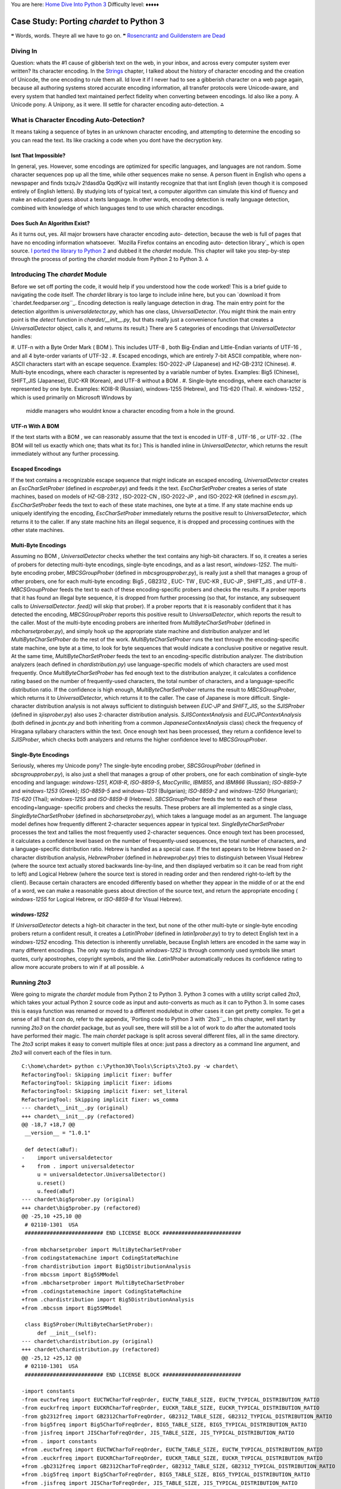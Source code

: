 
You are here: `Home`_ `Dive Into Python 3`_
Difficulty level: ♦♦♦♦♦


Case Study: Porting `chardet` to Python 3
=========================================

❝ Words, words. Theyre all we have to go on. ❞
`Rosencrantz and Guildenstern are Dead`_


Diving In
---------

Question: whats the #1 cause of gibberish text on the web, in your
inbox, and across every computer system ever written? Its character
encoding. In the `Strings`_ chapter, I talked about the history of
character encoding and the creation of Unicode, the one encoding to
rule them all. Id love it if I never had to see a gibberish character
on a web page again, because all authoring systems stored accurate
encoding information, all transfer protocols were Unicode-aware, and
every system that handled text maintained perfect fidelity when
converting between encodings.
Id also like a pony.
A Unicode pony.
A Unipony, as it were.
Ill settle for character encoding auto-detection.
⁂


What is Character Encoding Auto-Detection?
------------------------------------------

It means taking a sequence of bytes in an unknown character encoding,
and attempting to determine the encoding so you can read the text. Its
like cracking a code when you dont have the decryption key.


Isnt That Impossible?
~~~~~~~~~~~~~~~~~~~~~

In general, yes. However, some encodings are optimized for specific
languages, and languages are not random. Some character sequences pop
up all the time, while other sequences make no sense. A person fluent
in English who opens a newspaper and finds txzqJv 2!dasd0a QqdKjvz
will instantly recognize that that isnt English (even though it is
composed entirely of English letters). By studying lots of typical
text, a computer algorithm can simulate this kind of fluency and make
an educated guess about a texts language.
In other words, encoding detection is really language detection,
combined with knowledge of which languages tend to use which character
encodings.


Does Such An Algorithm Exist?
~~~~~~~~~~~~~~~~~~~~~~~~~~~~~

As it turns out, yes. All major browsers have character encoding auto-
detection, because the web is full of pages that have no encoding
information whatsoever. `Mozilla Firefox contains an encoding auto-
detection library`_ which is open source. `I ported the library to
Python 2`_ and dubbed it the `chardet` module. This chapter will take
you step-by-step through the process of porting the `chardet` module
from Python 2 to Python 3.
⁂


Introducing The `chardet` Module
--------------------------------

Before we set off porting the code, it would help if you understood
how the code worked! This is a brief guide to navigating the code
itself. The `chardet` library is too large to include inline here, but
you can `download it from `chardet.feedparser.org``_. Encoding
detection is really language detection in drag.
The main entry point for the detection algorithm is
`universaldetector.py`, which has one class, `UniversalDetector`. (You
might think the main entry point is the `detect` function in
`chardet/__init__.py`, but thats really just a convenience function
that creates a `UniversalDetector` object, calls it, and returns its
result.)
There are 5 categories of encodings that `UniversalDetector` handles:

#. UTF-n with a Byte Order Mark ( BOM ). This includes UTF-8 , both
Big-Endian and Little-Endian variants of UTF-16 , and all 4 byte-order
variants of UTF-32 .
#. Escaped encodings, which are entirely 7-bit ASCII compatible, where
non- ASCII characters start with an escape sequence. Examples:
ISO-2022-JP (Japanese) and HZ-GB-2312 (Chinese).
#. Multi-byte encodings, where each character is represented by a
variable number of bytes. Examples: Big5 (Chinese), SHIFT_JIS
(Japanese), EUC-KR (Korean), and UTF-8 without a BOM .
#. Single-byte encodings, where each character is represented by one
byte. Examples: KOI8-R (Russian), windows-1255 (Hebrew), and TIS-620
(Thai).
#. windows-1252 , which is used primarily on Microsoft Windows by
   middle managers who wouldnt know a character encoding from a hole in
   the ground.



UTF-n With A BOM
~~~~~~~~~~~~~~~~

If the text starts with a BOM , we can reasonably assume that the text
is encoded in UTF-8 , UTF-16 , or UTF-32 . (The BOM will tell us
exactly which one; thats what its for.) This is handled inline in
`UniversalDetector`, which returns the result immediately without any
further processing.


Escaped Encodings
~~~~~~~~~~~~~~~~~

If the text contains a recognizable escape sequence that might
indicate an escaped encoding, `UniversalDetector` creates an
`EscCharSetProber` (defined in `escprober.py`) and feeds it the text.
`EscCharSetProber` creates a series of state machines, based on models
of HZ-GB-2312 , ISO-2022-CN , ISO-2022-JP , and ISO-2022-KR (defined
in `escsm.py`). `EscCharSetProber` feeds the text to each of these
state machines, one byte at a time. If any state machine ends up
uniquely identifying the encoding, `EscCharSetProber` immediately
returns the positive result to `UniversalDetector`, which returns it
to the caller. If any state machine hits an illegal sequence, it is
dropped and processing continues with the other state machines.


Multi-Byte Encodings
~~~~~~~~~~~~~~~~~~~~

Assuming no BOM , `UniversalDetector` checks whether the text contains
any high-bit characters. If so, it creates a series of probers for
detecting multi-byte encodings, single-byte encodings, and as a last
resort, `windows-1252`.
The multi-byte encoding prober, `MBCSGroupProber` (defined in
`mbcsgroupprober.py`), is really just a shell that manages a group of
other probers, one for each multi-byte encoding: Big5 , GB2312 , EUC-
TW , EUC-KR , EUC-JP , SHIFT_JIS , and UTF-8 . `MBCSGroupProber` feeds
the text to each of these encoding-specific probers and checks the
results. If a prober reports that it has found an illegal byte
sequence, it is dropped from further processing (so that, for
instance, any subsequent calls to `UniversalDetector`. `feed()` will
skip that prober). If a prober reports that it is reasonably confident
that it has detected the encoding, `MBCSGroupProber` reports this
positive result to `UniversalDetector`, which reports the result to
the caller.
Most of the multi-byte encoding probers are inherited from
`MultiByteCharSetProber` (defined in `mbcharsetprober.py`), and simply
hook up the appropriate state machine and distribution analyzer and
let `MultiByteCharSetProber` do the rest of the work.
`MultiByteCharSetProber` runs the text through the encoding-specific
state machine, one byte at a time, to look for byte sequences that
would indicate a conclusive positive or negative result. At the same
time, `MultiByteCharSetProber` feeds the text to an encoding-specific
distribution analyzer.
The distribution analyzers (each defined in `chardistribution.py`) use
language-specific models of which characters are used most frequently.
Once `MultiByteCharSetProber` has fed enough text to the distribution
analyzer, it calculates a confidence rating based on the number of
frequently-used characters, the total number of characters, and a
language-specific distribution ratio. If the confidence is high
enough, `MultiByteCharSetProber` returns the result to
`MBCSGroupProber`, which returns it to `UniversalDetector`, which
returns it to the caller.
The case of Japanese is more difficult. Single-character distribution
analysis is not always sufficient to distinguish between `EUC-JP` and
`SHIFT_JIS`, so the `SJISProber` (defined in `sjisprober.py`) also
uses 2-character distribution analysis. `SJISContextAnalysis` and
`EUCJPContextAnalysis` (both defined in `jpcntx.py` and both
inheriting from a common `JapaneseContextAnalysis` class) check the
frequency of Hiragana syllabary characters within the text. Once
enough text has been processed, they return a confidence level to
`SJISProber`, which checks both analyzers and returns the higher
confidence level to `MBCSGroupProber`.


Single-Byte Encodings
~~~~~~~~~~~~~~~~~~~~~
Seriously, wheres my Unicode pony?
The single-byte encoding prober, `SBCSGroupProber` (defined in
`sbcsgroupprober.py`), is also just a shell that manages a group of
other probers, one for each combination of single-byte encoding and
language: `windows-1251`, `KOI8-R`, `ISO-8859-5`, `MacCyrillic`,
`IBM855`, and `IBM866` (Russian); `ISO-8859-7` and `windows-1253`
(Greek); `ISO-8859-5` and `windows-1251` (Bulgarian); `ISO-8859-2` and
`windows-1250` (Hungarian); `TIS-620` (Thai); `windows-1255` and
`ISO-8859-8` (Hebrew).
`SBCSGroupProber` feeds the text to each of these encoding+language-
specific probers and checks the results. These probers are all
implemented as a single class, `SingleByteCharSetProber` (defined in
`sbcharsetprober.py`), which takes a language model as an argument.
The language model defines how frequently different 2-character
sequences appear in typical text. `SingleByteCharSetProber` processes
the text and tallies the most frequently used 2-character sequences.
Once enough text has been processed, it calculates a confidence level
based on the number of frequently-used sequences, the total number of
characters, and a language-specific distribution ratio.
Hebrew is handled as a special case. If the text appears to be Hebrew
based on 2-character distribution analysis, `HebrewProber` (defined in
`hebrewprober.py`) tries to distinguish between Visual Hebrew (where
the source text actually stored backwards line-by-line, and then
displayed verbatim so it can be read from right to left) and Logical
Hebrew (where the source text is stored in reading order and then
rendered right-to-left by the client). Because certain characters are
encoded differently based on whether they appear in the middle of or
at the end of a word, we can make a reasonable guess about direction
of the source text, and return the appropriate encoding (
`windows-1255` for Logical Hebrew, or `ISO-8859-8` for Visual Hebrew).


`windows-1252`
~~~~~~~~~~~~~~

If `UniversalDetector` detects a high-bit character in the text, but
none of the other multi-byte or single-byte encoding probers return a
confident result, it creates a `Latin1Prober` (defined in
`latin1prober.py`) to try to detect English text in a `windows-1252`
encoding. This detection is inherently unreliable, because English
letters are encoded in the same way in many different encodings. The
only way to distinguish `windows-1252` is through commonly used
symbols like smart quotes, curly apostrophes, copyright symbols, and
the like. `Latin1Prober` automatically reduces its confidence rating
to allow more accurate probers to win if at all possible.
⁂


Running `2to3`
--------------

Were going to migrate the `chardet` module from Python 2 to Python 3.
Python 3 comes with a utility script called `2to3`, which takes your
actual Python 2 source code as input and auto-converts as much as it
can to Python 3. In some cases this is easya function was renamed or
moved to a different modulebut in other cases it can get pretty
complex. To get a sense of all that it *can* do, refer to the
appendix, `Porting code to Python 3 with `2to3``_. In this chapter,
well start by running `2to3` on the `chardet` package, but as youll
see, there will still be a lot of work to do after the automated tools
have performed their magic.
The main `chardet` package is split across several different files,
all in the same directory. The `2to3` script makes it easy to convert
multiple files at once: just pass a directory as a command line
argument, and `2to3` will convert each of the files in turn.

::

    C:\home\chardet> python c:\Python30\Tools\Scripts\2to3.py -w chardet\
    RefactoringTool: Skipping implicit fixer: buffer
    RefactoringTool: Skipping implicit fixer: idioms
    RefactoringTool: Skipping implicit fixer: set_literal
    RefactoringTool: Skipping implicit fixer: ws_comma
    --- chardet\__init__.py (original)
    +++ chardet\__init__.py (refactored)
    @@ -18,7 +18,7 @@
     __version__ = "1.0.1"
    
     def detect(aBuf):
    -    import universaldetector
    +    from . import universaldetector
         u = universaldetector.UniversalDetector()
         u.reset()
         u.feed(aBuf)
    --- chardet\big5prober.py (original)
    +++ chardet\big5prober.py (refactored)
    @@ -25,10 +25,10 @@
     # 02110-1301  USA
     ######################### END LICENSE BLOCK #########################
    
    -from mbcharsetprober import MultiByteCharSetProber
    -from codingstatemachine import CodingStateMachine
    -from chardistribution import Big5DistributionAnalysis
    -from mbcssm import Big5SMModel
    +from .mbcharsetprober import MultiByteCharSetProber
    +from .codingstatemachine import CodingStateMachine
    +from .chardistribution import Big5DistributionAnalysis
    +from .mbcssm import Big5SMModel
    
     class Big5Prober(MultiByteCharSetProber):
         def __init__(self):
    --- chardet\chardistribution.py (original)
    +++ chardet\chardistribution.py (refactored)
    @@ -25,12 +25,12 @@
     # 02110-1301  USA
     ######################### END LICENSE BLOCK #########################
    
    -import constants
    -from euctwfreq import EUCTWCharToFreqOrder, EUCTW_TABLE_SIZE, EUCTW_TYPICAL_DISTRIBUTION_RATIO
    -from euckrfreq import EUCKRCharToFreqOrder, EUCKR_TABLE_SIZE, EUCKR_TYPICAL_DISTRIBUTION_RATIO
    -from gb2312freq import GB2312CharToFreqOrder, GB2312_TABLE_SIZE, GB2312_TYPICAL_DISTRIBUTION_RATIO
    -from big5freq import Big5CharToFreqOrder, BIG5_TABLE_SIZE, BIG5_TYPICAL_DISTRIBUTION_RATIO
    -from jisfreq import JISCharToFreqOrder, JIS_TABLE_SIZE, JIS_TYPICAL_DISTRIBUTION_RATIO
    +from . import constants
    +from .euctwfreq import EUCTWCharToFreqOrder, EUCTW_TABLE_SIZE, EUCTW_TYPICAL_DISTRIBUTION_RATIO
    +from .euckrfreq import EUCKRCharToFreqOrder, EUCKR_TABLE_SIZE, EUCKR_TYPICAL_DISTRIBUTION_RATIO
    +from .gb2312freq import GB2312CharToFreqOrder, GB2312_TABLE_SIZE, GB2312_TYPICAL_DISTRIBUTION_RATIO
    +from .big5freq import Big5CharToFreqOrder, BIG5_TABLE_SIZE, BIG5_TYPICAL_DISTRIBUTION_RATIO
    +from .jisfreq import JISCharToFreqOrder, JIS_TABLE_SIZE, JIS_TYPICAL_DISTRIBUTION_RATIO
    
     ENOUGH_DATA_THRESHOLD = 1024
     SURE_YES = 0.99
    .
    .
    . (it goes on like this for a while)
    .
    .
    RefactoringTool: Files that were modified:
    RefactoringTool: chardet\__init__.py
    RefactoringTool: chardet\big5prober.py
    RefactoringTool: chardet\chardistribution.py
    RefactoringTool: chardet\charsetgroupprober.py
    RefactoringTool: chardet\codingstatemachine.py
    RefactoringTool: chardet\constants.py
    RefactoringTool: chardet\escprober.py
    RefactoringTool: chardet\escsm.py
    RefactoringTool: chardet\eucjpprober.py
    RefactoringTool: chardet\euckrprober.py
    RefactoringTool: chardet\euctwprober.py
    RefactoringTool: chardet\gb2312prober.py
    RefactoringTool: chardet\hebrewprober.py
    RefactoringTool: chardet\jpcntx.py
    RefactoringTool: chardet\langbulgarianmodel.py
    RefactoringTool: chardet\langcyrillicmodel.py
    RefactoringTool: chardet\langgreekmodel.py
    RefactoringTool: chardet\langhebrewmodel.py
    RefactoringTool: chardet\langhungarianmodel.py
    RefactoringTool: chardet\langthaimodel.py
    RefactoringTool: chardet\latin1prober.py
    RefactoringTool: chardet\mbcharsetprober.py
    RefactoringTool: chardet\mbcsgroupprober.py
    RefactoringTool: chardet\mbcssm.py
    RefactoringTool: chardet\sbcharsetprober.py
    RefactoringTool: chardet\sbcsgroupprober.py
    RefactoringTool: chardet\sjisprober.py
    RefactoringTool: chardet\universaldetector.py
    RefactoringTool: chardet\utf8prober.py


Now run the `2to3` script on the testing harness, `test.py`.

::

    C:\home\chardet> python c:\Python30\Tools\Scripts\2to3.py -w test.py
    RefactoringTool: Skipping implicit fixer: buffer
    RefactoringTool: Skipping implicit fixer: idioms
    RefactoringTool: Skipping implicit fixer: set_literal
    RefactoringTool: Skipping implicit fixer: ws_comma
    --- test.py (original)
    +++ test.py (refactored)
    @@ -4,7 +4,7 @@
     count = 0
     u = UniversalDetector()
     for f in glob.glob(sys.argv[1]):
    -    print f.ljust(60),
    +    print(f.ljust(60), end=' ')
         u.reset()
         for line in file(f, 'rb'):
             u.feed(line)
    @@ -12,8 +12,8 @@
         u.close()
         result = u.result
         if result['encoding']:
    -        print result['encoding'], 'with confidence', result['confidence']
    +        print(result['encoding'], 'with confidence', result['confidence'])
         else:
    -        print '******** no result'
    +        print('******** no result')
         count += 1
    -print count, 'tests'
    +print(count, 'tests')
    RefactoringTool: Files that were modified:
    RefactoringTool: test.py


Well, that wasnt so hard. Just a few imports and print statements to
convert. Speaking of which, what *was* the problem with all those
import statements? To answer that, you need to understand how the
`chardet` module is split into multiple files.
⁂


A Short Digression Into Multi-File Modules
------------------------------------------

`chardet` is a multi-file module . I could have chosen to put all the
code in one file (named `chardet.py`), but I didnt. Instead, I made a
directory (named `chardet`), then I made an `__init__.py` file in that
directory. *If Python sees an `__init__.py` file in a directory, it
assumes that all of the files in that directory are part of the same
module.* The modules name is the name of the directory. Files within
the directory can reference other files within the same directory, or
even within subdirectories. (More on that in a minute.) But the entire
collection of files is presented to other Python code as a single
moduleas if all the functions and classes were in a single `.py` file.
What goes in the `__init__.py` file? Nothing. Everything. Something in
between. The `__init__.py` file doesnt need to define anything; it can
literally be an empty file. Or you can use it to define your main
entry point functions. Or you put all your functions in it. Or all but
one.
☞A directory with an `__init__.py` file is always treated as a
multi-file module. Without an `__init__.py` file, a directory is just
a directory of unrelated `.py` files.
Lets see how that works in practice.

::

    
    >>> import chardet
    >>> dir(chardet)             ①
    ['__builtins__', '__doc__', '__file__', '__name__',
     '__package__', '__path__', '__version__', 'detect']
    >>> chardet                  ②
    <module 'chardet' from 'C:\Python31\lib\site-packages\chardet\__init__.py'>



#. Other than the usual class attributes, the only thing in the
`chardet` module is a `detect()` function.
#. Heres your first clue that the `chardet` module is more than just a
   file: the module is listed as the `__init__.py` file within the
   `chardet/` directory.


Lets take a peek in that `__init__.py` file.

::

     `def detect(aBuf):                              ①
        from . import universaldetector            ②
        u = universaldetector.UniversalDetector()
        u.reset()
        u.feed(aBuf)
        u.close()
        return u.result`



#. The `__init__.py` file defines the `detect()` function, which is
the main entry point into the `chardet` library.
#. But the `detect()` function hardly has any code! In fact, all it
   really does is import the `universaldetector` module and start using
   it. But where is `universaldetector` defined?


The answer lies in that odd-looking `import` statement:

::

     `from . import universaldetector`


Translated into English, that means import the `universaldetector`
module; thats in the same directory I am, where I is the
`chardet/__init__.py` file. This is called a relative import . Its a
way for the files within a multi-file module to reference each other,
without worrying about naming conflicts with other modules you may
have installed in `your import search path`_. This `import` statement
will *only* look for the `universaldetector` module within the
`chardet/` directory itself.
These two concepts `__init__.py` and relative importsmean that you can
break up your module into as many pieces as you like. The `chardet`
module comprises 36 `.py` files36! Yet all you need to do to start
using it is `import chardet`, then you can call the main
`chardet.detect()` function. Unbeknownst to your code, the `detect()`
function is actually defined in the `chardet/__init__.py` file. Also
unbeknownst to you, the `detect()` function uses a relative import to
reference a class defined in `chardet/universaldetector.py`, which in
turn uses relative imports on five other files, all contained in the
`chardet/` directory.
☞If you ever find yourself writing a large library in Python
(or more likely, when you realize that your small library has grown
into a large one), take the time to refactor it into a multi-file
module. Its one of the many things Python is good at, so take
advantage of it.
⁂


Fixing What `2to3` Cant
-----------------------


`False` is invalid syntax
~~~~~~~~~~~~~~~~~~~~~~~~~
You do have tests, right?
Now for the real test: running the test harness against the test
suite. Since the test suite is designed to cover all the possible code
paths, its a good way to test our ported code to make sure there arent
any bugs lurking anywhere.

::

    C:\home\chardet> python test.py tests\*\*
    Traceback (most recent call last):
      File "test.py", line 1, in <module>
        from chardet.universaldetector import UniversalDetector
      File "C:\home\chardet\chardet\universaldetector.py", line 51
        self.done = constants.False
                                  ^
    SyntaxError: invalid syntax


Hmm, a small snag. In Python 3, `False` is a reserved word, so you
cant use it as a variable name. Lets look at `constants.py` to see
where its defined. Heres the original version from `constants.py`,
before the `2to3` script changed it:

::

     `import __builtin__
    if not hasattr(__builtin__, 'False'):
        False = 0
        True = 1
    else:
        False = __builtin__.False
        True = __builtin__.True`


This piece of code is designed to allow this library to run under
older versions of Python 2. Prior to Python 2.3, Python had no built-
in `bool` type. This code detects the absence of the built-in
constants `True` and `False`, and defines them if necessary.
However, Python 3 will always have a `bool` type, so this entire code
snippet is unnecessary. The simplest solution is to replace all
instances of `constants.True` and `constants.False` with `True` and
`False`, respectively, then delete this dead code from `constants.py`.
So this line in `universaldetector.py`:

::

     `self.done = constants.False`


Becomes

::

     `self.done = False`


Ah, wasnt that satisfying? The code is shorter and more readable
already.


No module named `constants`
~~~~~~~~~~~~~~~~~~~~~~~~~~~

Time to run `test.py` again and see how far it gets.

::

    C:\home\chardet> python test.py tests\*\*
    Traceback (most recent call last):
      File "test.py", line 1, in <module>
        from chardet.universaldetector import UniversalDetector
      File "C:\home\chardet\chardet\universaldetector.py", line 29, in <module>
        import constants, sys
    ImportError: No module named constants


Whats that you say? No module named `constants`? Of course theres a
module named `constants`. Its right there, in `chardet/constants.py`.
Remember when the `2to3` script fixed up all those import statements?
This library has a lot of relative importsthat is, modules that import
other modules within the same librarybut *the logic behind relative
imports has changed in Python 3*. In Python 2, you could just `import
constants` and it would look in the `chardet/` directory first. In
Python 3, `all import statements are absolute by default`_. If you
want to do a relative import in Python 3, you need to be explicit
about it:

::

     `from . import constants`


But wait. Wasnt the `2to3` script supposed to take care of these for
you? Well, it did, but this particular import statement combines two
different types of imports into one line: a relative import of the
`constants` module within the library, and an absolute import of the
`sys` module that is pre-installed in the Python standard library. In
Python 2, you could combine these into one import statement. In Python
3, you cant, and the `2to3` script is not smart enough to split the
import statement into two.
The solution is to split the import statement manually. So this two-
in-one import:

::

     `import constants, sys`


Needs to become two separate imports:

::

     `from . import constants
    import sys`


There are variations of this problem scattered throughout the
`chardet` library. In some places its `import constants, sys`; in
other places, its `import constants, re`. The fix is the same:
manually split the import statement into two lines, one for the
relative import, the other for the absolute import.
Onward!


Name 'file' is not defined
~~~~~~~~~~~~~~~~~~~~~~~~~~
open() is the new file(). PapayaWhip is the new black.
And here we go again, running `test.py` to try to execute our test
cases

::

    C:\home\chardet> python test.py tests\*\*
    tests\ascii\howto.diveintomark.org.xml
    Traceback (most recent call last):
      File "test.py", line 9, in <module>
        for line in file(f, 'rb'):
    NameError: name 'file' is not defined


This one surprised me, because Ive been using this idiom as long as I
can remember. In Python 2, the global `file()` function was an alias
for the `open()` function, which was the standard way of `opening text
files for reading`_. In Python 3, the global `file()` function no
longer exists, but the `open()` function still exists.
Thus, the simplest solution to the problem of the missing `file()` is
to call the `open()` function instead:

::

     `for line in open(f, 'rb'):`


And thats all I have to say about that.


Cant use a string pattern on a bytes-like object
~~~~~~~~~~~~~~~~~~~~~~~~~~~~~~~~~~~~~~~~~~~~~~~~

Now things are starting to get interesting. And by interesting, I mean
confusing as all hell.

::

    C:\home\chardet> python test.py tests\*\*
    tests\ascii\howto.diveintomark.org.xml
    Traceback (most recent call last):
      File "test.py", line 10, in <module>
        u.feed(line)
      File "C:\home\chardet\chardet\universaldetector.py", line 98, in feed
        if self._highBitDetector.search(aBuf):
    TypeError: can't use a string pattern on a bytes-like object


To debug this, lets see what self._highBitDetector is. Its defined in
the __init__ method of the UniversalDetector class:

::

     `class UniversalDetector:
        def __init__(self):
            self._highBitDetector = re.compile(r'[\x80-\xFF]')`


This pre-compiles a regular expression designed to find non- ASCII
characters in the range 128255 (0x800xFF). Wait, thats not quite
right; I need to be more precise with my terminology. This pattern is
designed to find non- ASCII *bytes* in the range 128-255.
And therein lies the problem.
In Python 2, a string was an array of bytes whose character encoding
was tracked separately. If you wanted Python 2 to keep track of the
character encoding, you had to use a Unicode string ( `u''`) instead.
But in Python 3, a string is always what Python 2 called a Unicode
stringthat is, an array of Unicode characters (of possibly varying
byte lengths). Since this regular expression is defined by a string
pattern, it can only be used to search a stringagain, an array of
characters. But what were searching is not a string, its a byte array.
Looking at the traceback, this error occurred in
`universaldetector.py`:

::

     `def feed(self, aBuf):
        .
        .
        .
        if self._mInputState == ePureAscii:
            if self._highBitDetector.search(aBuf):`


And what is aBuf ? Lets backtrack further to a place that calls
`UniversalDetector.feed()`. One place that calls it is the test
harness, `test.py`.

::

     `u = UniversalDetector()
    .
    .
    .
    for line in open(f, 'rb'):
        u.feed(line)`

Not an array of characters, but an array of bytes.
And here we find our answer: in the `UniversalDetector.feed()` method,
aBuf is a line read from a file on disk. Look carefully at the
parameters used to open the file: `'rb'`. `'r'` is for read; OK, big
deal, were reading the file. Ah, but ` `'b'` is for binary.`_ Without
the `'b'` flag, this `for` loop would read the file, line by line, and
convert each line into a stringan array of Unicode charactersaccording
to the system default character encoding. But with the `'b'` flag,
this `for` loop reads the file, line by line, and stores each line
exactly as it appears in the file, as an array of bytes. That byte
array gets passed to `UniversalDetector.feed()`, and eventually gets
passed to the pre-compiled regular expression, self._highBitDetector ,
to search for high-bit characters. But we dont have characters; we
have bytes. Oops.
What we need this regular expression to search is not an array of
characters, but an array of bytes.
Once you realize that, the solution is not difficult. Regular
expressions defined with strings can search strings. Regular
expressions defined with byte arrays can search byte arrays. To define
a byte array pattern, we simply change the type of the argument we use
to define the regular expression to a byte array. (There is one other
case of this same problem, on the very next line.)

::

     `  class UniversalDetector:
          def __init__(self):
    -         self._highBitDetector = re.compile(r'[\x80-\xFF]')
    -         self._escDetector = re.compile(r'(\033|~{)')
    +         self._highBitDetector = re.compile(b'[\x80-\xFF]')
    +         self._escDetector = re.compile(b'(\033|~{)')
              self._mEscCharSetProber = None
              self._mCharSetProbers = []
              self.reset()`


Searching the entire codebase for other uses of the `re` module turns
up two more instances, in `charsetprober.py`. Again, the code is
defining regular expressions as strings but executing them on aBuf ,
which is a byte array. The solution is the same: define the regular
expression patterns as byte arrays.

::

     `  class CharSetProber:
          .
          .
          .
          def filter_high_bit_only(self, aBuf):
    -         aBuf = re.sub(r'([\x00-\x7F])+', ' ', aBuf)
    +         aBuf = re.sub(b'([\x00-\x7F])+', b' ', aBuf)
              return aBuf
        
          def filter_without_english_letters(self, aBuf):
    -         aBuf = re.sub(r'([A-Za-z])+', ' ', aBuf)
    +         aBuf = re.sub(b'([A-Za-z])+', b' ', aBuf)
              return aBuf`




Can't convert `'bytes'` object to `str` implicitly
~~~~~~~~~~~~~~~~~~~~~~~~~~~~~~~~~~~~~~~~~~~~~~~~~~

Curiouser and curiouser

::

    C:\home\chardet> python test.py tests\*\*
    tests\ascii\howto.diveintomark.org.xml
    Traceback (most recent call last):
      File "test.py", line 10, in <module>
        u.feed(line)
      File "C:\home\chardet\chardet\universaldetector.py", line 100, in feed
        elif (self._mInputState == ePureAscii) and self._escDetector.search(self._mLastChar + aBuf):
    TypeError: Can't convert 'bytes' object to str implicitly


Theres an unfortunate clash of coding style and Python interpreter
here. The `TypeError` could be anywhere on that line, but the
traceback doesnt tell you exactly where it is. It could be in the
first conditional or the second, and the traceback would look the
same. To narrow it down, you should split the line in half, like this:

::

     `elif (self._mInputState == ePureAscii) and \
        self._escDetector.search(self._mLastChar + aBuf):`


And re-run the test:

::

    C:\home\chardet> python test.py tests\*\*
    tests\ascii\howto.diveintomark.org.xml
    Traceback (most recent call last):
      File "test.py", line 10, in <module>
        u.feed(line)
      File "C:\home\chardet\chardet\universaldetector.py", line 101, in feed
        self._escDetector.search(self._mLastChar + aBuf):
    TypeError: Can't convert 'bytes' object to str implicitly


Aha! The problem was not in the first conditional ( `self._mInputState
== ePureAscii`) but in the second one. So what could cause a
`TypeError` there? Perhaps youre thinking that the `search()` method
is expecting a value of a different type, but that wouldnt generate
this traceback. Python functions can take any value; if you pass the
right number of arguments, the function will execute. It may *crash*
if you pass it a value of a different type than its expecting, but if
that happened, the traceback would point to somewhere inside the
function. But this traceback says it never got as far as calling the
`search()` method. So the problem must be in that `+` operation, as
its trying to construct the value that it will eventually pass to the
`search()` method.
We know from previous debugging that aBuf is a byte array. So what is
`self._mLastChar`? Its an instance variable, defined in the `reset()`
method, which is actually called from the `__init__()` method.

::

     `class UniversalDetector:
        def __init__(self):
            self._highBitDetector = re.compile(b'[\x80-\xFF]')
            self._escDetector = re.compile(b'(\033|~{)')
            self._mEscCharSetProber = None
            self._mCharSetProbers = []
            self.reset()
    
        def reset(self):
            self.result = {'encoding': None, 'confidence': 0.0}
            self.done = False
            self._mStart = True
            self._mGotData = False
            self._mInputState = ePureAscii
            self._mLastChar = ''`


And now we have our answer. Do you see it? self._mLastChar is a
string, but aBuf is a byte array. And you cant concatenate a string to
a byte arraynot even a zero-length string.
So what is self._mLastChar anyway? In the `feed()` method, just a few
lines down from where the trackback occurred.

::

     `if self._mInputState == ePureAscii:
        if self._highBitDetector.search(aBuf):
            self._mInputState = eHighbyte
        elif (self._mInputState == ePureAscii) and \
                self._escDetector.search(self._mLastChar + aBuf):
            self._mInputState = eEscAscii
    
    self._mLastChar = aBuf[-1]`


The calling function calls this `feed()` method over and over again
with a few bytes at a time. The method processes the bytes it was
given (passed in as aBuf ), then stores the last byte in
self._mLastChar in case its needed during the next call. (In a multi-
byte encoding, the `feed()` method might get called with half of a
character, then called again with the other half.) But because aBuf is
now a byte array instead of a string, self._mLastChar needs to be a
byte array as well. Thus:

::

     `  def reset(self):
          .
          .
          .
    -     self._mLastChar = ''
    +     self._mLastChar = b''`


Searching the entire codebase for `mLastChar` turns up a similar
problem in `mbcharsetprober.py`, but instead of tracking the last
character, it tracks the last *two* characters. The
`MultiByteCharSetProber` class uses a list of 1-character strings to
track the last two characters. In Python 3, it needs to use a list of
integers, because its not really tracking characters, its tracking
bytes. (Bytes are just integers from `0-255`.)

::

     `  class MultiByteCharSetProber(CharSetProber):
          def __init__(self):
              CharSetProber.__init__(self)
              self._mDistributionAnalyzer = None
              self._mCodingSM = None
    -         self._mLastChar = ['\x00', '\x00']
    +         self._mLastChar = [0, 0]
    
          def reset(self):
              CharSetProber.reset(self)
              if self._mCodingSM:
                  self._mCodingSM.reset()
              if self._mDistributionAnalyzer:
                  self._mDistributionAnalyzer.reset()
    -         self._mLastChar = ['\x00', '\x00']
    +         self._mLastChar = [0, 0]`



Unsupported operand type(s) for +: `'int'` and `'bytes'`
~~~~~~~~~~~~~~~~~~~~~~~~~~~~~~~~~~~~~~~~~~~~~~~~~~~~~~~~

I have good news, and I have bad news. The good news is were making
progress

::

    C:\home\chardet> python test.py tests\*\*
    tests\ascii\howto.diveintomark.org.xml
    Traceback (most recent call last):
      File "test.py", line 10, in <module>
        u.feed(line)
      File "C:\home\chardet\chardet\universaldetector.py", line 101, in feed
        self._escDetector.search(self._mLastChar + aBuf):
    TypeError: unsupported operand type(s) for +: 'int' and 'bytes'


The bad news is it doesnt always feel like progress.
But this is progress! Really! Even though the traceback calls out the
same line of code, its a different error than it used to be. Progress!
So whats the problem now? The last time I checked, this line of code
didnt try to concatenate an `int` with a byte array ( `bytes`). In
fact, you just spent a lot of time ensuring that self._mLastChar was a
byte array. How did it turn into an `int`?
The answer lies not in the previous lines of code, but in the
following lines.

::

     `if self._mInputState == ePureAscii:
        if self._highBitDetector.search(aBuf):
            self._mInputState = eHighbyte
        elif (self._mInputState == ePureAscii) and \
                self._escDetector.search(self._mLastChar + aBuf):
            self._mInputState = eEscAscii
    
    self._mLastChar = aBuf[-1]`

Each item in a string is a string. Each item in a byte array is an
integer.
This error doesnt occur the first time the `feed()` method gets
called; it occurs the *second time*, after self._mLastChar has been
set to the last byte of aBuf . Well, whats the problem with that?
Getting a single element from a byte array yields an integer, not a
byte array. To see the difference, follow me to the interactive shell:

::

    
    >>> aBuf = b'\xEF\xBB\xBF'         ①
    >>> len(aBuf)
    3
    >>> mLastChar = aBuf[-1]
    >>> mLastChar                      ②
    191
    >>> type(mLastChar)                ③
    <class 'int'>
    >>> mLastChar + aBuf               ④
    Traceback (most recent call last):
      File "<stdin>", line 1, in <module>
    TypeError: unsupported operand type(s) for +: 'int' and 'bytes'
    >>> mLastChar = aBuf[-1:]          ⑤
    >>> mLastChar
    b'\xbf'
    >>> mLastChar + aBuf               ⑥
    b'\xbf\xef\xbb\xbf'



#. Define a byte array of length 3.
#. The last element of the byte array is 191.
#. Thats an integer.
#. Concatenating an integer with a byte array doesnt work. Youve now
replicated the error you just found in `universaldetector.py`.
#. Ah, heres the fix. Instead of taking the last element of the byte
array, use `list slicing`_ to create a new byte array containing just
the last element. That is, start with the last element and continue
the slice until the end of the byte array. Now mLastChar is a byte
array of length 1.
#. Concatenating a byte array of length 1 with a byte array of length
   3 returns a new byte array of length 4.


So, to ensure that the `feed()` method in `universaldetector.py`
continues to work no matter how often its called, you need to
initialize self._mLastChar as a 0-length byte array, then *make sure
it stays a byte array*.

::

     `              self._escDetector.search(self._mLastChar + aBuf):
              self._mInputState = eEscAscii
    
    - self._mLastChar = aBuf[-1]
    + self._mLastChar = aBuf[-1:]`



`ord()` expected string of length 1, but `int` found
~~~~~~~~~~~~~~~~~~~~~~~~~~~~~~~~~~~~~~~~~~~~~~~~~~~~

Tired yet? Youre almost there

::

    C:\home\chardet> python test.py tests\*\*
    tests\ascii\howto.diveintomark.org.xml                       ascii with confidence 1.0
    tests\Big5\0804.blogspot.com.xml
    Traceback (most recent call last):
      File "test.py", line 10, in <module>
        u.feed(line)
      File "C:\home\chardet\chardet\universaldetector.py", line 116, in feed
        if prober.feed(aBuf) == constants.eFoundIt:
      File "C:\home\chardet\chardet\charsetgroupprober.py", line 60, in feed
        st = prober.feed(aBuf)
      File "C:\home\chardet\chardet\utf8prober.py", line 53, in feed
        codingState = self._mCodingSM.next_state(c)
      File "C:\home\chardet\chardet\codingstatemachine.py", line 43, in next_state
        byteCls = self._mModel['classTable'][ord(c)]
    TypeError: ord() expected string of length 1, but int found


OK, so c is an `int`, but the `ord()` function was expecting a
1-character string. Fair enough. Where is c defined?

::

     `# codingstatemachine.py
    def next_state(self, c):
        # for each byte we get its class
        # if it is first byte, we also get byte length
        byteCls = self._mModel['classTable'][ord(c)]`


Thats no help; its just passed into the function. Lets pop the stack.

::

     `# utf8prober.py
    def feed(self, aBuf):
        for c in aBuf:
            codingState = self._mCodingSM.next_state(c)`


Do you see it? In Python 2, aBuf was a string, so c was a 1-character
string. (Thats what you get when you iterate over a stringall the
characters, one by one.) But now, aBuf is a byte array, so c is an
`int`, not a 1-character string. In other words, theres no need to
call the `ord()` function because c is already an `int`!
Thus:

::

     `  def next_state(self, c):
          # for each byte we get its class
          # if it is first byte, we also get byte length
    -     byteCls = self._mModel['classTable'][ord(c)]
    +     byteCls = self._mModel['classTable'][c]`


Searching the entire codebase for instances of `ord(c)` uncovers
similar problems in `sbcharsetprober.py`

::

     `# sbcharsetprober.py
    def feed(self, aBuf):
        if not self._mModel['keepEnglishLetter']:
            aBuf = self.filter_without_english_letters(aBuf)
        aLen = len(aBuf)
        if not aLen:
            return self.get_state()
        for c in aBuf:
            order = self._mModel['charToOrderMap'][ord(c)]`


and `latin1prober.py`

::

     `# latin1prober.py
    def feed(self, aBuf):
        aBuf = self.filter_with_english_letters(aBuf)
        for c in aBuf:
            charClass = Latin1_CharToClass[ord(c)]`


c is iterating over aBuf , which means it is an integer, not a
1-character string. The solution is the same: change `ord(c)` to just
plain `c`.

::

     `  # sbcharsetprober.py
      def feed(self, aBuf):
          if not self._mModel['keepEnglishLetter']:
              aBuf = self.filter_without_english_letters(aBuf)
          aLen = len(aBuf)
          if not aLen:
              return self.get_state()
          for c in aBuf:
    -         order = self._mModel['charToOrderMap'][ord(c)]
    +         order = self._mModel['charToOrderMap'][c]
    
      # latin1prober.py
      def feed(self, aBuf):
          aBuf = self.filter_with_english_letters(aBuf)
          for c in aBuf:
    -         charClass = Latin1_CharToClass[ord(c)]
    +         charClass = Latin1_CharToClass[c]
    `



Unorderable types: `int()` >= `str()`
~~~~~~~~~~~~~~~~~~~~~~~~~~~~~~~~~~~~~

Lets go again.

::

    C:\home\chardet> python test.py tests\*\*
    tests\ascii\howto.diveintomark.org.xml                       ascii with confidence 1.0
    tests\Big5\0804.blogspot.com.xml
    Traceback (most recent call last):
      File "test.py", line 10, in <module>
        u.feed(line)
      File "C:\home\chardet\chardet\universaldetector.py", line 116, in feed
        if prober.feed(aBuf) == constants.eFoundIt:
      File "C:\home\chardet\chardet\charsetgroupprober.py", line 60, in feed
        st = prober.feed(aBuf)
      File "C:\home\chardet\chardet\sjisprober.py", line 68, in feed
        self._mContextAnalyzer.feed(self._mLastChar[2 - charLen :], charLen)
      File "C:\home\chardet\chardet\jpcntx.py", line 145, in feed
        order, charLen = self.get_order(aBuf[i:i+2])
      File "C:\home\chardet\chardet\jpcntx.py", line 176, in get_order
        if ((aStr[0] >= '\x81') and (aStr[0] <= '\x9F')) or \
    TypeError: unorderable types: int() >= str()


So whats this all about? Unorderable types? Once again, the difference
between byte arrays and strings is rearing its ugly head. Take a look
at the code:

::

     `class SJISContextAnalysis(JapaneseContextAnalysis):
        def get_order(self, aStr):
            if not aStr: return -1, 1
            # find out current char's byte length
            if ((aStr[0] >= '\x81') and (aStr[0] <= '\x9F')) or \
               ((aStr[0] >= '\xE0') and (aStr[0] <= '\xFC')):
                charLen = 2
            else:
                charLen = 1`


And where does aStr come from? Lets pop the stack:

::

     `def feed(self, aBuf, aLen):
        .
        .
        .
        i = self._mNeedToSkipCharNum
        while i < aLen:
            order, charLen = self.get_order(aBuf[i:i+2])`


Oh look, its our old friend, aBuf . As you might have guessed from
every other issue weve encountered in this chapter, aBuf is a byte
array. Here, the `feed()` method isnt just passing it on wholesale;
its slicing it. But as you saw earlier in this chapter, slicing a byte
array returns a byte array, so the aStr parameter that gets passed to
the `get_order()` method is still a byte array.
And what is this code trying to do with aStr ? Its taking the first
element of the byte array and comparing it to a string of length 1. In
Python 2, that worked, because aStr and aBuf were strings, and aStr[0]
would be a string, and you can compare strings for inequality. But in
Python 3, aStr and aBuf are byte arrays, aStr[0] is an integer, and
you cant compare integers and strings for inequality without
explicitly coercing one of them.
In this case, theres no need to make the code more complicated by
adding an explicit coercion. aStr[0] yields an integer; the things
youre comparing to are all constants. Lets change them from
1-character strings to integers. And while were at it, lets change
aStr to aBuf , since its not actually a string.

::

     `  class SJISContextAnalysis(JapaneseContextAnalysis):
    -     def get_order(self, aStr):
    -      if not aStr: return -1, 1
    +     def get_order(self, aBuf):
    +      if not aBuf: return -1, 1
              # find out current char's byte length
    -         if ((aStr[0] >= '\x81') and (aStr[0] <= '\x9F')) or \
    -            ((aBuf[0] >= '\xE0') and (aBuf[0] <= '\xFC')):
    +         if ((aBuf[0] >= 0x81) and (aBuf[0] <= 0x9F)) or \
    +            ((aBuf[0] >= 0xE0) and (aBuf[0] <= 0xFC)):
                  charLen = 2
              else:
                  charLen = 1
    
              # return its order if it is hiragana
    -      if len(aStr) > 1:
    -             if (aStr[0] == '\202') and \
    -                (aStr[1] >= '\x9F') and \
    -                (aStr[1] <= '\xF1'):
    -                return ord(aStr[1]) - 0x9F, charLen
    +      if len(aBuf) > 1:
    +             if (aBuf[0] == 202) and \
    +                (aBuf[1] >= 0x9F) and \
    +                (aBuf[1] <= 0xF1):
    +                return aBuf[1] - 0x9F, charLen
    
              return -1, charLen
    
      class EUCJPContextAnalysis(JapaneseContextAnalysis):
    -     def get_order(self, aStr):
    -      if not aStr: return -1, 1
    +     def get_order(self, aBuf):
    +      if not aBuf: return -1, 1
              # find out current char's byte length
    -         if (aStr[0] == '\x8E') or \
    -           ((aStr[0] >= '\xA1') and (aStr[0] <= '\xFE')):
    +         if (aBuf[0] == 0x8E) or \
    +           ((aBuf[0] >= 0xA1) and (aBuf[0] <= 0xFE)):
                  charLen = 2
    -         elif aStr[0] == '\x8F':
    +         elif aBuf[0] == 0x8F:
                  charLen = 3
              else:
                  charLen = 1
    
            # return its order if it is hiragana
    -    if len(aStr) > 1:
    -           if (aStr[0] == '\xA4') and \
    -              (aStr[1] >= '\xA1') and \
    -              (aStr[1] <= '\xF3'):
    -                 return ord(aStr[1]) - 0xA1, charLen
    +    if len(aBuf) > 1:
    +           if (aBuf[0] == 0xA4) and \
    +              (aBuf[1] >= 0xA1) and \
    +              (aBuf[1] <= 0xF3):
    +               return aBuf[1] - 0xA1, charLen
    
            return -1, charLen`


Searching the entire codebase for occurrences of the `ord()` function
uncovers the same problem in `chardistribution.py` (specifically, in
the `EUCTWDistributionAnalysis`, `EUCKRDistributionAnalysis`,
`GB2312DistributionAnalysis`, `Big5DistributionAnalysis`,
`SJISDistributionAnalysis`, and `EUCJPDistributionAnalysis` classes.
In each case, the fix is similar to the change we made to the
`EUCJPContextAnalysis` and `SJISContextAnalysis` classes in
`jpcntx.py`.


Global name `'reduce'` is not defined
~~~~~~~~~~~~~~~~~~~~~~~~~~~~~~~~~~~~~

Once more into the breach

::

    C:\home\chardet> python test.py tests\*\*
    tests\ascii\howto.diveintomark.org.xml                       ascii with confidence 1.0
    tests\Big5\0804.blogspot.com.xml
    Traceback (most recent call last):
      File "test.py", line 12, in <module>
        u.close()
      File "C:\home\chardet\chardet\universaldetector.py", line 141, in close
        proberConfidence = prober.get_confidence()
      File "C:\home\chardet\chardet\latin1prober.py", line 126, in get_confidence
        total = reduce(operator.add, self._mFreqCounter)
    NameError: global name 'reduce' is not defined


According to the official `Whats New In Python 3.0`_ guide, the
`reduce()` function has been moved out of the global namespace and
into the `functools` module. Quoting the guide: Use
`functools.reduce()` if you really need it; however, 99 percent of the
time an explicit `for` loop is more readable. You can read more about
the decision from Guido van Rossums weblog: `The fate of reduce() in
Python 3000`_.

::

     `def get_confidence(self):
        if self.get_state() == constants.eNotMe:
            return 0.01
      
        total = reduce(operator.add, self._mFreqCounter)`


The `reduce()` function takes two argumentsa function and a list
(strictly speaking, any iterable object will do)and applies the
function cumulatively to each item of the list. In other words, this
is a fancy and roundabout way of adding up all the items in a list and
returning the result.
This monstrosity was so common that Python added a global `sum()`
function.

::

     `  def get_confidence(self):
          if self.get_state() == constants.eNotMe:
              return 0.01
      
    -     total = reduce(operator.add, self._mFreqCounter)
    +     total = sum(self._mFreqCounter)`


Since youre no longer using the `operator` module, you can remove that
`import` from the top of the file as well.

::

     `  from .charsetprober import CharSetProber
      from . import constants
    - import operator`


I CAN HAZ TESTZ?

::

    C:\home\chardet> python test.py tests\*\*
    tests\ascii\howto.diveintomark.org.xml                       ascii with confidence 1.0
    tests\Big5\0804.blogspot.com.xml                             Big5 with confidence 0.99
    tests\Big5\blog.worren.net.xml                               Big5 with confidence 0.99
    tests\Big5\carbonxiv.blogspot.com.xml                        Big5 with confidence 0.99
    tests\Big5\catshadow.blogspot.com.xml                        Big5 with confidence 0.99
    tests\Big5\coolloud.org.tw.xml                               Big5 with confidence 0.99
    tests\Big5\digitalwall.com.xml                               Big5 with confidence 0.99
    tests\Big5\ebao.us.xml                                       Big5 with confidence 0.99
    tests\Big5\fudesign.blogspot.com.xml                         Big5 with confidence 0.99
    tests\Big5\kafkatseng.blogspot.com.xml                       Big5 with confidence 0.99
    tests\Big5\ke207.blogspot.com.xml                            Big5 with confidence 0.99
    tests\Big5\leavesth.blogspot.com.xml                         Big5 with confidence 0.99
    tests\Big5\letterlego.blogspot.com.xml                       Big5 with confidence 0.99
    tests\Big5\linyijen.blogspot.com.xml                         Big5 with confidence 0.99
    tests\Big5\marilynwu.blogspot.com.xml                        Big5 with confidence 0.99
    tests\Big5\myblog.pchome.com.tw.xml                          Big5 with confidence 0.99
    tests\Big5\oui-design.com.xml                                Big5 with confidence 0.99
    tests\Big5\sanwenji.blogspot.com.xml                         Big5 with confidence 0.99
    tests\Big5\sinica.edu.tw.xml                                 Big5 with confidence 0.99
    tests\Big5\sylvia1976.blogspot.com.xml                       Big5 with confidence 0.99
    tests\Big5\tlkkuo.blogspot.com.xml                           Big5 with confidence 0.99
    tests\Big5\tw.blog.xubg.com.xml                              Big5 with confidence 0.99
    tests\Big5\unoriginalblog.com.xml                            Big5 with confidence 0.99
    tests\Big5\upsaid.com.xml                                    Big5 with confidence 0.99
    tests\Big5\willythecop.blogspot.com.xml                      Big5 with confidence 0.99
    tests\Big5\ytc.blogspot.com.xml                              Big5 with confidence 0.99
    tests\EUC-JP\aivy.co.jp.xml                                  EUC-JP with confidence 0.99
    tests\EUC-JP\akaname.main.jp.xml                             EUC-JP with confidence 0.99
    tests\EUC-JP\arclamp.jp.xml                                  EUC-JP with confidence 0.99
    .
    .
    .
    316 tests


Holy crap, it actually works! *`/me does a little dance`_*
⁂


Summary
-------

What have we learned?

#. Porting any non-trivial amount of code from Python 2 to Python 3 is
going to be a pain. Theres no way around it. Its hard.
#. The `automated `2to3` tool`_ is helpful as far as it goes, but it
will only do the easy partsfunction renames, module renames, syntax
changes. Its an impressive piece of engineering, but in the end its
just an intelligent search-and-replace bot.
#. The #1 porting problem in this library was the difference between
strings and bytes. In this case that seems obvious, since the whole
point of the `chardet` library is to convert a stream of bytes into a
string. But a stream of bytes comes up more often than you might
think. Reading a file in binary mode? Youll get a stream of bytes.
Fetching a web page? Calling a web API ? They return a stream of
bytes, too.
#. *You* need to understand your program. Thoroughly. Preferably
because you wrote it, but at the very least, you need to be
comfortable with all its quirks and musty corners. The bugs are
everywhere.
#. Test cases are essential. Dont port anything without them. The
   *only* reason I have any confidence that `chardet` works in Python 3
   is that I started with a test suite that exercised all major code
   paths. If you dont have any tests, write some tests before you start
   porting to Python 3. If you have a few tests, write more. If you have
   a lot of tests, then the real fun can begin.


`☜`_ `☞`_
200111 `Mark Pilgrim`_

.. _The fate of reduce() in Python 3000: 'http://www.artima.com/weblogs/viewpost.jsp?thread=98196'
.. _Mozilla Firefox contains an encoding auto-detection library: http://lxr.mozilla.org/seamonkey/source/extensions/universalchardet/src/base/
.. _Home: index.html
.. _Rosencrantz and Guildenstern are Dead: http://www.imdb.com/title/tt0100519/quotes
.. _x261C;: http-web-services.html
.. _list slicing: native-datatypes.html#slicinglists
.. _I ported the library to Python 2: http://chardet.feedparser.org/
.. _x261E;: packaging.html
.. _Dive Into Python 3: table-of-contents.html#case-study-porting-chardet-to-python-3
.. _ tool: porting-code-to-python-3-with-2to3.html
.. _/me does a little dance: http://www.hampsterdance.com/
.. _s New In Python 3.0: http://docs.python.org/3.0/whatsnew/3.0.html#builtins
.. _opening text files for reading: files.html#reading
.. _binary.: files.html#binary
.. _all import statements are absolute by default: http://www.python.org/dev/peps/pep-0328/
.. _Mark Pilgrim: about.html
.. _chardet.feedparser.org: http://chardet.feedparser.org/download/
.. _Strings: strings.html
.. _your import search path: your-first-python-program.html#importsearchpath


